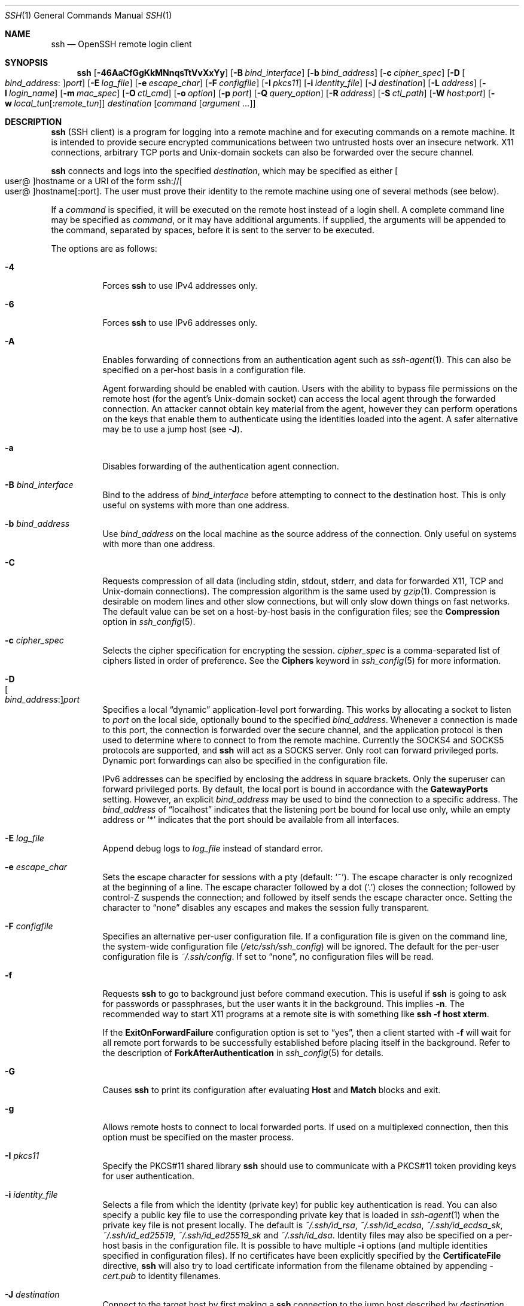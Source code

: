 .\"
.\" Author: Tatu Ylonen <ylo@cs.hut.fi>
.\" Copyright (c) 1995 Tatu Ylonen <ylo@cs.hut.fi>, Espoo, Finland
.\"                    All rights reserved
.\"
.\" As far as I am concerned, the code I have written for this software
.\" can be used freely for any purpose.  Any derived versions of this
.\" software must be clearly marked as such, and if the derived work is
.\" incompatible with the protocol description in the RFC file, it must be
.\" called by a name other than "ssh" or "Secure Shell".
.\"
.\" Copyright (c) 1999,2000 Markus Friedl.  All rights reserved.
.\" Copyright (c) 1999 Aaron Campbell.  All rights reserved.
.\" Copyright (c) 1999 Theo de Raadt.  All rights reserved.
.\"
.\" Redistribution and use in source and binary forms, with or without
.\" modification, are permitted provided that the following conditions
.\" are met:
.\" 1. Redistributions of source code must retain the above copyright
.\"    notice, this list of conditions and the following disclaimer.
.\" 2. Redistributions in binary form must reproduce the above copyright
.\"    notice, this list of conditions and the following disclaimer in the
.\"    documentation and/or other materials provided with the distribution.
.\"
.\" THIS SOFTWARE IS PROVIDED BY THE AUTHOR ``AS IS'' AND ANY EXPRESS OR
.\" IMPLIED WARRANTIES, INCLUDING, BUT NOT LIMITED TO, THE IMPLIED WARRANTIES
.\" OF MERCHANTABILITY AND FITNESS FOR A PARTICULAR PURPOSE ARE DISCLAIMED.
.\" IN NO EVENT SHALL THE AUTHOR BE LIABLE FOR ANY DIRECT, INDIRECT,
.\" INCIDENTAL, SPECIAL, EXEMPLARY, OR CONSEQUENTIAL DAMAGES (INCLUDING, BUT
.\" NOT LIMITED TO, PROCUREMENT OF SUBSTITUTE GOODS OR SERVICES; LOSS OF USE,
.\" DATA, OR PROFITS; OR BUSINESS INTERRUPTION) HOWEVER CAUSED AND ON ANY
.\" THEORY OF LIABILITY, WHETHER IN CONTRACT, STRICT LIABILITY, OR TORT
.\" (INCLUDING NEGLIGENCE OR OTHERWISE) ARISING IN ANY WAY OUT OF THE USE OF
.\" THIS SOFTWARE, EVEN IF ADVISED OF THE POSSIBILITY OF SUCH DAMAGE.
.\"
.\" $OpenBSD: ssh.1,v 1.433 2022/11/28 01:37:36 djm Exp $
.Dd $Mdocdate: November 28 2022 $
.Dt SSH 1
.Os
.Sh NAME
.Nm ssh
.Nd OpenSSH remote login client
.Sh SYNOPSIS
.Nm ssh
.Op Fl 46AaCfGgKkMNnqsTtVvXxYy
.Op Fl B Ar bind_interface
.Op Fl b Ar bind_address
.Op Fl c Ar cipher_spec
.Op Fl D Oo Ar bind_address : Oc Ns Ar port
.Op Fl E Ar log_file
.Op Fl e Ar escape_char
.Op Fl F Ar configfile
.Op Fl I Ar pkcs11
.Op Fl i Ar identity_file
.Op Fl J Ar destination
.Op Fl L Ar address
.Op Fl l Ar login_name
.Op Fl m Ar mac_spec
.Op Fl O Ar ctl_cmd
.Op Fl o Ar option
.Op Fl p Ar port
.Op Fl Q Ar query_option
.Op Fl R Ar address
.Op Fl S Ar ctl_path
.Op Fl W Ar host : Ns Ar port
.Op Fl w Ar local_tun Ns Op : Ns Ar remote_tun
.Ar destination
.Op Ar command Op Ar argument ...
.Sh DESCRIPTION
.Nm
(SSH client) is a program for logging into a remote machine and for
executing commands on a remote machine.
It is intended to provide secure encrypted communications between
two untrusted hosts over an insecure network.
X11 connections, arbitrary TCP ports and
.Ux Ns -domain
sockets can also be forwarded over the secure channel.
.Pp
.Nm
connects and logs into the specified
.Ar destination ,
which may be specified as either
.Sm off
.Oo user @ Oc hostname
.Sm on
or a URI of the form
.Sm off
.No ssh:// Oo user @ Oc hostname Op : port .
.Sm on
The user must prove
their identity to the remote machine using one of several methods
(see below).
.Pp
If a
.Ar command
is specified,
it will be executed on the remote host instead of a login shell.
A complete command line may be specified as
.Ar command ,
or it may have additional arguments.
If supplied, the arguments will be appended to the command, separated by
spaces, before it is sent to the server to be executed.
.Pp
The options are as follows:
.Pp
.Bl -tag -width Ds -compact
.It Fl 4
Forces
.Nm
to use IPv4 addresses only.
.Pp
.It Fl 6
Forces
.Nm
to use IPv6 addresses only.
.Pp
.It Fl A
Enables forwarding of connections from an authentication agent such as
.Xr ssh-agent 1 .
This can also be specified on a per-host basis in a configuration file.
.Pp
Agent forwarding should be enabled with caution.
Users with the ability to bypass file permissions on the remote host
(for the agent's
.Ux Ns -domain
socket) can access the local agent through the forwarded connection.
An attacker cannot obtain key material from the agent,
however they can perform operations on the keys that enable them to
authenticate using the identities loaded into the agent.
A safer alternative may be to use a jump host
(see
.Fl J ) .
.Pp
.It Fl a
Disables forwarding of the authentication agent connection.
.Pp
.It Fl B Ar bind_interface
Bind to the address of
.Ar bind_interface
before attempting to connect to the destination host.
This is only useful on systems with more than one address.
.Pp
.It Fl b Ar bind_address
Use
.Ar bind_address
on the local machine as the source address
of the connection.
Only useful on systems with more than one address.
.Pp
.It Fl C
Requests compression of all data (including stdin, stdout, stderr, and
data for forwarded X11, TCP and
.Ux Ns -domain
connections).
The compression algorithm is the same used by
.Xr gzip 1 .
Compression is desirable on modem lines and other
slow connections, but will only slow down things on fast networks.
The default value can be set on a host-by-host basis in the
configuration files; see the
.Cm Compression
option in
.Xr ssh_config 5 .
.Pp
.It Fl c Ar cipher_spec
Selects the cipher specification for encrypting the session.
.Ar cipher_spec
is a comma-separated list of ciphers
listed in order of preference.
See the
.Cm Ciphers
keyword in
.Xr ssh_config 5
for more information.
.Pp
.It Fl D Xo
.Sm off
.Oo Ar bind_address : Oc
.Ar port
.Sm on
.Xc
Specifies a local
.Dq dynamic
application-level port forwarding.
This works by allocating a socket to listen to
.Ar port
on the local side, optionally bound to the specified
.Ar bind_address .
Whenever a connection is made to this port, the
connection is forwarded over the secure channel, and the application
protocol is then used to determine where to connect to from the
remote machine.
Currently the SOCKS4 and SOCKS5 protocols are supported, and
.Nm
will act as a SOCKS server.
Only root can forward privileged ports.
Dynamic port forwardings can also be specified in the configuration file.
.Pp
IPv6 addresses can be specified by enclosing the address in square brackets.
Only the superuser can forward privileged ports.
By default, the local port is bound in accordance with the
.Cm GatewayPorts
setting.
However, an explicit
.Ar bind_address
may be used to bind the connection to a specific address.
The
.Ar bind_address
of
.Dq localhost
indicates that the listening port be bound for local use only, while an
empty address or
.Sq *
indicates that the port should be available from all interfaces.
.Pp
.It Fl E Ar log_file
Append debug logs to
.Ar log_file
instead of standard error.
.Pp
.It Fl e Ar escape_char
Sets the escape character for sessions with a pty (default:
.Ql ~ ) .
The escape character is only recognized at the beginning of a line.
The escape character followed by a dot
.Pq Ql \&.
closes the connection;
followed by control-Z suspends the connection;
and followed by itself sends the escape character once.
Setting the character to
.Dq none
disables any escapes and makes the session fully transparent.
.Pp
.It Fl F Ar configfile
Specifies an alternative per-user configuration file.
If a configuration file is given on the command line,
the system-wide configuration file
.Pq Pa /etc/ssh/ssh_config
will be ignored.
The default for the per-user configuration file is
.Pa ~/.ssh/config .
If set to
.Dq none ,
no configuration files will be read.
.Pp
.It Fl f
Requests
.Nm
to go to background just before command execution.
This is useful if
.Nm
is going to ask for passwords or passphrases, but the user
wants it in the background.
This implies
.Fl n .
The recommended way to start X11 programs at a remote site is with
something like
.Ic ssh -f host xterm .
.Pp
If the
.Cm ExitOnForwardFailure
configuration option is set to
.Dq yes ,
then a client started with
.Fl f
will wait for all remote port forwards to be successfully established
before placing itself in the background.
Refer to the description of
.Cm ForkAfterAuthentication
in
.Xr ssh_config 5
for details.
.Pp
.It Fl G
Causes
.Nm
to print its configuration after evaluating
.Cm Host
and
.Cm Match
blocks and exit.
.Pp
.It Fl g
Allows remote hosts to connect to local forwarded ports.
If used on a multiplexed connection, then this option must be specified
on the master process.
.Pp
.It Fl I Ar pkcs11
Specify the PKCS#11 shared library
.Nm
should use to communicate with a PKCS#11 token providing keys for user
authentication.
.Pp
.It Fl i Ar identity_file
Selects a file from which the identity (private key) for
public key authentication is read.
You can also specify a public key file to use the corresponding
private key that is loaded in
.Xr ssh-agent 1
when the private key file is not present locally.
The default is
.Pa ~/.ssh/id_rsa ,
.Pa ~/.ssh/id_ecdsa ,
.Pa ~/.ssh/id_ecdsa_sk ,
.Pa ~/.ssh/id_ed25519 ,
.Pa ~/.ssh/id_ed25519_sk
and
.Pa ~/.ssh/id_dsa .
Identity files may also be specified on
a per-host basis in the configuration file.
It is possible to have multiple
.Fl i
options (and multiple identities specified in
configuration files).
If no certificates have been explicitly specified by the
.Cm CertificateFile
directive,
.Nm
will also try to load certificate information from the filename obtained
by appending
.Pa -cert.pub
to identity filenames.
.Pp
.It Fl J Ar destination
Connect to the target host by first making a
.Nm
connection to the jump host described by
.Ar destination
and then establishing a TCP forwarding to the ultimate destination from
there.
Multiple jump hops may be specified separated by comma characters.
This is a shortcut to specify a
.Cm ProxyJump
configuration directive.
Note that configuration directives supplied on the command-line generally
apply to the destination host and not any specified jump hosts.
Use
.Pa ~/.ssh/config
to specify configuration for jump hosts.
.Pp
.It Fl K
Enables GSSAPI-based authentication and forwarding (delegation) of GSSAPI
credentials to the server.
.Pp
.It Fl k
Disables forwarding (delegation) of GSSAPI credentials to the server.
.Pp
.It Fl L Xo
.Sm off
.Oo Ar bind_address : Oc
.Ar port : host : hostport
.Sm on
.Xc
.It Fl L Xo
.Sm off
.Oo Ar bind_address : Oc
.Ar port : remote_socket
.Sm on
.Xc
.It Fl L Xo
.Sm off
.Ar local_socket : host : hostport
.Sm on
.Xc
.It Fl L Xo
.Sm off
.Ar local_socket : remote_socket
.Sm on
.Xc
Specifies that connections to the given TCP port or Unix socket on the local
(client) host are to be forwarded to the given host and port, or Unix socket,
on the remote side.
This works by allocating a socket to listen to either a TCP
.Ar port
on the local side, optionally bound to the specified
.Ar bind_address ,
or to a Unix socket.
Whenever a connection is made to the local port or socket, the
connection is forwarded over the secure channel, and a connection is
made to either
.Ar host
port
.Ar hostport ,
or the Unix socket
.Ar remote_socket ,
from the remote machine.
.Pp
Port forwardings can also be specified in the configuration file.
Only the superuser can forward privileged ports.
IPv6 addresses can be specified by enclosing the address in square brackets.
.Pp
By default, the local port is bound in accordance with the
.Cm GatewayPorts
setting.
However, an explicit
.Ar bind_address
may be used to bind the connection to a specific address.
The
.Ar bind_address
of
.Dq localhost
indicates that the listening port be bound for local use only, while an
empty address or
.Sq *
indicates that the port should be available from all interfaces.
.Pp
.It Fl l Ar login_name
Specifies the user to log in as on the remote machine.
This also may be specified on a per-host basis in the configuration file.
.Pp
.It Fl M
Places the
.Nm
client into
.Dq master
mode for connection sharing.
Multiple
.Fl M
options places
.Nm
into
.Dq master
mode but with confirmation required using
.Xr ssh-askpass 1
before each operation that changes the multiplexing state
(e.g. opening a new session).
Refer to the description of
.Cm ControlMaster
in
.Xr ssh_config 5
for details.
.Pp
.It Fl m Ar mac_spec
A comma-separated list of MAC (message authentication code) algorithms,
specified in order of preference.
See the
.Cm MACs
keyword in
.Xr ssh_config 5
for more information.
.Pp
.It Fl N
Do not execute a remote command.
This is useful for just forwarding ports.
Refer to the description of
.Cm SessionType
in
.Xr ssh_config 5
for details.
.Pp
.It Fl n
Redirects stdin from
.Pa /dev/null
(actually, prevents reading from stdin).
This must be used when
.Nm
is run in the background.
A common trick is to use this to run X11 programs on a remote machine.
For example,
.Ic ssh -n shadows.cs.hut.fi emacs &
will start an emacs on shadows.cs.hut.fi, and the X11
connection will be automatically forwarded over an encrypted channel.
The
.Nm
program will be put in the background.
(This does not work if
.Nm
needs to ask for a password or passphrase; see also the
.Fl f
option.)
Refer to the description of
.Cm StdinNull
in
.Xr ssh_config 5
for details.
.Pp
.It Fl O Ar ctl_cmd
Control an active connection multiplexing master process.
When the
.Fl O
option is specified, the
.Ar ctl_cmd
argument is interpreted and passed to the master process.
Valid commands are:
.Dq check
(check that the master process is running),
.Dq forward
(request forwardings without command execution),
.Dq cancel
(cancel forwardings),
.Dq exit
(request the master to exit), and
.Dq stop
(request the master to stop accepting further multiplexing requests).
.Pp
.It Fl o Ar option
Can be used to give options in the format used in the configuration file.
This is useful for specifying options for which there is no separate
command-line flag.
For full details of the options listed below, and their possible values, see
.Xr ssh_config 5 .
.Pp
.Bl -tag -width Ds -offset indent -compact
.It AddKeysToAgent
.It AddressFamily
.It BatchMode
.It BindAddress
.It CanonicalDomains
.It CanonicalizeFallbackLocal
.It CanonicalizeHostname
.It CanonicalizeMaxDots
.It CanonicalizePermittedCNAMEs
.It CASignatureAlgorithms
.It CertificateFile
.It CheckHostIP
.It Ciphers
.It ClearAllForwardings
.It Compression
.It ConnectionAttempts
.It ConnectTimeout
.It ControlMaster
.It ControlPath
.It ControlPersist
.It DynamicForward
.It EnableEscapeCommandline
.It EscapeChar
.It ExitOnForwardFailure
.It FingerprintHash
.It ForkAfterAuthentication
.It ForwardAgent
.It ForwardX11
.It ForwardX11Timeout
.It ForwardX11Trusted
.It GatewayPorts
.It GlobalKnownHostsFile
.It GSSAPIAuthentication
.It GSSAPIDelegateCredentials
.It HashKnownHosts
.It Host
.It HostbasedAcceptedAlgorithms
.It HostbasedAuthentication
.It HostKeyAlgorithms
.It HostKeyAlias
.It Hostname
.It IdentitiesOnly
.It IdentityAgent
.It IdentityFile
.It IPQoS
.It KbdInteractiveAuthentication
.It KbdInteractiveDevices
.It KexAlgorithms
.It KnownHostsCommand
.It LocalCommand
.It LocalForward
.It LogLevel
.It MACs
.It Match
.It NoHostAuthenticationForLocalhost
.It NumberOfPasswordPrompts
.It PasswordAuthentication
.It PermitLocalCommand
.It PermitRemoteOpen
.It PKCS11Provider
.It Port
.It PreferredAuthentications
.It ProxyCommand
.It ProxyJump
.It ProxyUseFdpass
.It PubkeyAcceptedAlgorithms
.It PubkeyAuthentication
.It RekeyLimit
.It RemoteCommand
.It RemoteForward
.It RequestTTY
.It RequiredRSASize
.It SendEnv
.It ServerAliveInterval
.It ServerAliveCountMax
.It SessionType
.It SetEnv
.It StdinNull
.It StreamLocalBindMask
.It StreamLocalBindUnlink
.It StrictHostKeyChecking
.It TCPKeepAlive
.It Tunnel
.It TunnelDevice
.It UpdateHostKeys
.It User
.It UserKnownHostsFile
.It VerifyHostKeyDNS
.It VisualHostKey
.It XAuthLocation
.El
.Pp
.It Fl p Ar port
Port to connect to on the remote host.
This can be specified on a
per-host basis in the configuration file.
.Pp
.It Fl Q Ar query_option
Queries for the algorithms supported by one of the following features:
.Ar cipher
(supported symmetric ciphers),
.Ar cipher-auth
(supported symmetric ciphers that support authenticated encryption),
.Ar help
(supported query terms for use with the
.Fl Q
flag),
.Ar mac
(supported message integrity codes),
.Ar kex
(key exchange algorithms),
.Ar key
(key types),
.Ar key-ca-sign
(valid CA signature algorithms for certificates),
.Ar key-cert
(certificate key types),
.Ar key-plain
(non-certificate key types),
.Ar key-sig
(all key types and signature algorithms),
.Ar protocol-version
(supported SSH protocol versions), and
.Ar sig
(supported signature algorithms).
Alternatively, any keyword from
.Xr ssh_config 5
or
.Xr sshd_config 5
that takes an algorithm list may be used as an alias for the corresponding
query_option.
.Pp
.It Fl q
Quiet mode.
Causes most warning and diagnostic messages to be suppressed.
.Pp
.It Fl R Xo
.Sm off
.Oo Ar bind_address : Oc
.Ar port : host : hostport
.Sm on
.Xc
.It Fl R Xo
.Sm off
.Oo Ar bind_address : Oc
.Ar port : local_socket
.Sm on
.Xc
.It Fl R Xo
.Sm off
.Ar remote_socket : host : hostport
.Sm on
.Xc
.It Fl R Xo
.Sm off
.Ar remote_socket : local_socket
.Sm on
.Xc
.It Fl R Xo
.Sm off
.Oo Ar bind_address : Oc
.Ar port
.Sm on
.Xc
Specifies that connections to the given TCP port or Unix socket on the remote
(server) host are to be forwarded to the local side.
.Pp
This works by allocating a socket to listen to either a TCP
.Ar port
or to a Unix socket on the remote side.
Whenever a connection is made to this port or Unix socket, the
connection is forwarded over the secure channel, and a connection
is made from the local machine to either an explicit destination specified by
.Ar host
port
.Ar hostport ,
or
.Ar local_socket ,
or, if no explicit destination was specified,
.Nm
will act as a SOCKS 4/5 proxy and forward connections to the destinations
requested by the remote SOCKS client.
.Pp
Port forwardings can also be specified in the configuration file.
Privileged ports can be forwarded only when
logging in as root on the remote machine.
IPv6 addresses can be specified by enclosing the address in square brackets.
.Pp
By default, TCP listening sockets on the server will be bound to the loopback
interface only.
This may be overridden by specifying a
.Ar bind_address .
An empty
.Ar bind_address ,
or the address
.Ql * ,
indicates that the remote socket should listen on all interfaces.
Specifying a remote
.Ar bind_address
will only succeed if the server's
.Cm GatewayPorts
option is enabled (see
.Xr sshd_config 5 ) .
.Pp
If the
.Ar port
argument is
.Ql 0 ,
the listen port will be dynamically allocated on the server and reported
to the client at run time.
When used together with
.Ic -O forward ,
the allocated port will be printed to the standard output.
.Pp
.It Fl S Ar ctl_path
Specifies the location of a control socket for connection sharing,
or the string
.Dq none
to disable connection sharing.
Refer to the description of
.Cm ControlPath
and
.Cm ControlMaster
in
.Xr ssh_config 5
for details.
.Pp
.It Fl s
May be used to request invocation of a subsystem on the remote system.
Subsystems facilitate the use of SSH
as a secure transport for other applications (e.g.\&
.Xr sftp 1 ) .
The subsystem is specified as the remote command.
Refer to the description of
.Cm SessionType
in
.Xr ssh_config 5
for details.
.Pp
.It Fl T
Disable pseudo-terminal allocation.
.Pp
.It Fl t
Force pseudo-terminal allocation.
This can be used to execute arbitrary
screen-based programs on a remote machine, which can be very useful,
e.g. when implementing menu services.
Multiple
.Fl t
options force tty allocation, even if
.Nm
has no local tty.
.Pp
.It Fl V
Display the version number and exit.
.Pp
.It Fl v
Verbose mode.
Causes
.Nm
to print debugging messages about its progress.
This is helpful in
debugging connection, authentication, and configuration problems.
Multiple
.Fl v
options increase the verbosity.
The maximum is 3.
.Pp
.It Fl W Ar host : Ns Ar port
Requests that standard input and output on the client be forwarded to
.Ar host
on
.Ar port
over the secure channel.
Implies
.Fl N ,
.Fl T ,
.Cm ExitOnForwardFailure
and
.Cm ClearAllForwardings ,
though these can be overridden in the configuration file or using
.Fl o
command line options.
.Pp
.It Fl w Xo
.Ar local_tun Ns Op : Ns Ar remote_tun
.Xc
Requests
tunnel
device forwarding with the specified
.Xr tun 4
devices between the client
.Pq Ar local_tun
and the server
.Pq Ar remote_tun .
.Pp
The devices may be specified by numerical ID or the keyword
.Dq any ,
which uses the next available tunnel device.
If
.Ar remote_tun
is not specified, it defaults to
.Dq any .
See also the
.Cm Tunnel
and
.Cm TunnelDevice
directives in
.Xr ssh_config 5 .
.Pp
If the
.Cm Tunnel
directive is unset, it will be set to the default tunnel mode, which is
.Dq point-to-point .
If a different
.Cm Tunnel
forwarding mode it desired, then it should be specified before
.Fl w .
.Pp
.It Fl X
Enables X11 forwarding.
This can also be specified on a per-host basis in a configuration file.
.Pp
X11 forwarding should be enabled with caution.
Users with the ability to bypass file permissions on the remote host
(for the user's X authorization database)
can access the local X11 display through the forwarded connection.
An attacker may then be able to perform activities such as keystroke monitoring.
.Pp
For this reason, X11 forwarding is subjected to X11 SECURITY extension
restrictions by default.
Refer to the
.Nm
.Fl Y
option and the
.Cm ForwardX11Trusted
directive in
.Xr ssh_config 5
for more information.
.Pp
.It Fl x
Disables X11 forwarding.
.Pp
.It Fl Y
Enables trusted X11 forwarding.
Trusted X11 forwardings are not subjected to the X11 SECURITY extension
controls.
.Pp
.It Fl y
Send log information using the
.Xr syslog 3
system module.
By default this information is sent to stderr.
.El
.Pp
.Nm
may additionally obtain configuration data from
a per-user configuration file and a system-wide configuration file.
The file format and configuration options are described in
.Xr ssh_config 5 .
.Sh AUTHENTICATION
The OpenSSH SSH client supports SSH protocol 2.
.Pp
The methods available for authentication are:
GSSAPI-based authentication,
host-based authentication,
public key authentication,
keyboard-interactive authentication,
and password authentication.
Authentication methods are tried in the order specified above,
though
.Cm PreferredAuthentications
can be used to change the default order.
.Pp
Host-based authentication works as follows:
If the machine the user logs in from is listed in
.Pa /etc/hosts.equiv
or
.Pa /etc/shosts.equiv
on the remote machine, the user is non-root and the user names are
the same on both sides, or if the files
.Pa ~/.rhosts
or
.Pa ~/.shosts
exist in the user's home directory on the
remote machine and contain a line containing the name of the client
machine and the name of the user on that machine, the user is
considered for login.
Additionally, the server
.Em must
be able to verify the client's
host key (see the description of
.Pa /etc/ssh/ssh_known_hosts
and
.Pa ~/.ssh/known_hosts ,
below)
for login to be permitted.
This authentication method closes security holes due to IP
spoofing, DNS spoofing, and routing spoofing.
[Note to the administrator:
.Pa /etc/hosts.equiv ,
.Pa ~/.rhosts ,
and the rlogin/rsh protocol in general, are inherently insecure and should be
disabled if security is desired.]
.Pp
Public key authentication works as follows:
The scheme is based on public-key cryptography,
using cryptosystems
where encryption and decryption are done using separate keys,
and it is unfeasible to derive the decryption key from the encryption key.
The idea is that each user creates a public/private
key pair for authentication purposes.
The server knows the public key, and only the user knows the private key.
.Nm
implements public key authentication protocol automatically,
using one of the DSA, ECDSA, Ed25519 or RSA algorithms.
The HISTORY section of
.Xr ssl 8
contains a brief discussion of the DSA and RSA algorithms.
.Pp
The file
.Pa ~/.ssh/authorized_keys
lists the public keys that are permitted for logging in.
When the user logs in, the
.Nm
program tells the server which key pair it would like to use for
authentication.
The client proves that it has access to the private key
and the server checks that the corresponding public key
is authorized to accept the account.
.Pp
The server may inform the client of errors that prevented public key
authentication from succeeding after authentication completes using a
different method.
These may be viewed by increasing the
.Cm LogLevel
to
.Cm DEBUG
or higher (e.g. by using the
.Fl v
flag).
.Pp
The user creates their key pair by running
.Xr ssh-keygen 1 .
This stores the private key in
.Pa ~/.ssh/id_dsa
(DSA),
.Pa ~/.ssh/id_ecdsa
(ECDSA),
.Pa ~/.ssh/id_ecdsa_sk
(authenticator-hosted ECDSA),
.Pa ~/.ssh/id_ed25519
(Ed25519),
.Pa ~/.ssh/id_ed25519_sk
(authenticator-hosted Ed25519),
or
.Pa ~/.ssh/id_rsa
(RSA)
and stores the public key in
.Pa ~/.ssh/id_dsa.pub
(DSA),
.Pa ~/.ssh/id_ecdsa.pub
(ECDSA),
.Pa ~/.ssh/id_ecdsa_sk.pub
(authenticator-hosted ECDSA),
.Pa ~/.ssh/id_ed25519.pub
(Ed25519),
.Pa ~/.ssh/id_ed25519_sk.pub
(authenticator-hosted Ed25519),
or
.Pa ~/.ssh/id_rsa.pub
(RSA)
in the user's home directory.
The user should then copy the public key
to
.Pa ~/.ssh/authorized_keys
in their home directory on the remote machine.
The
.Pa authorized_keys
file corresponds to the conventional
.Pa ~/.rhosts
file, and has one key
per line, though the lines can be very long.
After this, the user can log in without giving the password.
.Pp
A variation on public key authentication
is available in the form of certificate authentication:
instead of a set of public/private keys,
signed certificates are used.
This has the advantage that a single trusted certification authority
can be used in place of many public/private keys.
See the CERTIFICATES section of
.Xr ssh-keygen 1
for more information.
.Pp
The most convenient way to use public key or certificate authentication
may be with an authentication agent.
See
.Xr ssh-agent 1
and (optionally) the
.Cm AddKeysToAgent
directive in
.Xr ssh_config 5
for more information.
.Pp
Keyboard-interactive authentication works as follows:
The server sends an arbitrary
.Qq challenge
text and prompts for a response, possibly multiple times.
Examples of keyboard-interactive authentication include
.Bx
Authentication (see
.Xr login.conf 5 )
and PAM (some
.Pf non- Ox
systems).
.Pp
Finally, if other authentication methods fail,
.Nm
prompts the user for a password.
The password is sent to the remote
host for checking; however, since all communications are encrypted,
the password cannot be seen by someone listening on the network.
.Pp
.Nm
automatically maintains and checks a database containing
identification for all hosts it has ever been used with.
Host keys are stored in
.Pa ~/.ssh/known_hosts
in the user's home directory.
Additionally, the file
.Pa /etc/ssh/ssh_known_hosts
is automatically checked for known hosts.
Any new hosts are automatically added to the user's file.
If a host's identification ever changes,
.Nm
warns about this and disables password authentication to prevent
server spoofing or man-in-the-middle attacks,
which could otherwise be used to circumvent the encryption.
The
.Cm StrictHostKeyChecking
option can be used to control logins to machines whose
host key is not known or has changed.
.Pp
When the user's identity has been accepted by the server, the server
either executes the given command in a non-interactive session or,
if no command has been specified, logs into the machine and gives
the user a normal shell as an interactive session.
All communication with
the remote command or shell will be automatically encrypted.
.Pp
If an interactive session is requested,
.Nm
by default will only request a pseudo-terminal (pty) for interactive
sessions when the client has one.
The flags
.Fl T
and
.Fl t
can be used to override this behaviour.
.Pp
If a pseudo-terminal has been allocated, the
user may use the escape characters noted below.
.Pp
If no pseudo-terminal has been allocated,
the session is transparent and can be used to reliably transfer binary data.
On most systems, setting the escape character to
.Dq none
will also make the session transparent even if a tty is used.
.Pp
The session terminates when the command or shell on the remote
machine exits and all X11 and TCP connections have been closed.
.Sh ESCAPE CHARACTERS
When a pseudo-terminal has been requested,
.Nm
supports a number of functions through the use of an escape character.
.Pp
A single tilde character can be sent as
.Ic ~~
or by following the tilde by a character other than those described below.
The escape character must always follow a newline to be interpreted as
special.
The escape character can be changed in configuration files using the
.Cm EscapeChar
configuration directive or on the command line by the
.Fl e
option.
.Pp
The supported escapes (assuming the default
.Ql ~ )
are:
.Bl -tag -width Ds
.It Cm ~.
Disconnect.
.It Cm ~^Z
Background
.Nm .
.It Cm ~#
List forwarded connections.
.It Cm ~&
Background
.Nm
at logout when waiting for forwarded connection / X11 sessions to terminate.
.It Cm ~?
Display a list of escape characters.
.It Cm ~B
Send a BREAK to the remote system
(only useful if the peer supports it).
.It Cm ~C
Open command line.
Currently this allows the addition of port forwardings using the
.Fl L ,
.Fl R
and
.Fl D
options (see above).
It also allows the cancellation of existing port-forwardings
with
.Sm off
.Fl KL Oo Ar bind_address : Oc Ar port
.Sm on
for local,
.Sm off
.Fl KR Oo Ar bind_address : Oc Ar port
.Sm on
for remote and
.Sm off
.Fl KD Oo Ar bind_address : Oc Ar port
.Sm on
for dynamic port-forwardings.
.Ic !\& Ns Ar command
allows the user to execute a local command if the
.Ic PermitLocalCommand
option is enabled in
.Xr ssh_config 5 .
Basic help is available, using the
.Fl h
option.
.It Cm ~R
Request rekeying of the connection
(only useful if the peer supports it).
.It Cm ~V
Decrease the verbosity
.Pq Ic LogLevel
when errors are being written to stderr.
.It Cm ~v
Increase the verbosity
.Pq Ic LogLevel
when errors are being written to stderr.
.El
.Sh TCP FORWARDING
Forwarding of arbitrary TCP connections over a secure channel
can be specified either on the command line or in a configuration file.
One possible application of TCP forwarding is a secure connection to a
mail server; another is going through firewalls.
.Pp
In the example below, we look at encrypting communication for an IRC client,
even though the IRC server it connects to does not directly
support encrypted communication.
This works as follows:
the user connects to the remote host using
.Nm ,
specifying the ports to be used to forward the connection.
After that it is possible to start the program locally,
and
.Nm
will encrypt and forward the connection to the remote server.
.Pp
The following example tunnels an IRC session from the client
to an IRC server at
.Dq server.example.com ,
joining channel
.Dq #users ,
nickname
.Dq pinky ,
using the standard IRC port, 6667:
.Bd -literal -offset 4n
$ ssh -f -L 6667:localhost:6667 server.example.com sleep 10
$ irc -c '#users' pinky IRC/127.0.0.1
.Ed
.Pp
The
.Fl f
option backgrounds
.Nm
and the remote command
.Dq sleep 10
is specified to allow an amount of time
(10 seconds, in the example)
to start the program which is going to use the tunnel.
If no connections are made within the time specified,
.Nm
will exit.
.Sh X11 FORWARDING
If the
.Cm ForwardX11
variable is set to
.Dq yes
(or see the description of the
.Fl X ,
.Fl x ,
and
.Fl Y
options above)
and the user is using X11 (the
.Ev DISPLAY
environment variable is set), the connection to the X11 display is
automatically forwarded to the remote side in such a way that any X11
programs started from the shell (or command) will go through the
encrypted channel, and the connection to the real X server will be made
from the local machine.
The user should not manually set
.Ev DISPLAY .
Forwarding of X11 connections can be
configured on the command line or in configuration files.
.Pp
The
.Ev DISPLAY
value set by
.Nm
will point to the server machine, but with a display number greater than zero.
This is normal, and happens because
.Nm
creates a
.Dq proxy
X server on the server machine for forwarding the
connections over the encrypted channel.
.Pp
.Nm
will also automatically set up Xauthority data on the server machine.
For this purpose, it will generate a random authorization cookie,
store it in Xauthority on the server, and verify that any forwarded
connections carry this cookie and replace it by the real cookie when
the connection is opened.
The real authentication cookie is never
sent to the server machine (and no cookies are sent in the plain).
.Pp
If the
.Cm ForwardAgent
variable is set to
.Dq yes
(or see the description of the
.Fl A
and
.Fl a
options above) and
the user is using an authentication agent, the connection to the agent
is automatically forwarded to the remote side.
.Sh VERIFYING HOST KEYS
When connecting to a server for the first time,
a fingerprint of the server's public key is presented to the user
(unless the option
.Cm StrictHostKeyChecking
has been disabled).
Fingerprints can be determined using
.Xr ssh-keygen 1 :
.Pp
.Dl $ ssh-keygen -l -f /etc/ssh/ssh_host_rsa_key
.Pp
If the fingerprint is already known, it can be matched
and the key can be accepted or rejected.
If only legacy (MD5) fingerprints for the server are available, the
.Xr ssh-keygen 1
.Fl E
option may be used to downgrade the fingerprint algorithm to match.
.Pp
Because of the difficulty of comparing host keys
just by looking at fingerprint strings,
there is also support to compare host keys visually,
using
.Em random art .
By setting the
.Cm VisualHostKey
option to
.Dq yes ,
a small ASCII graphic gets displayed on every login to a server, no matter
if the session itself is interactive or not.
By learning the pattern a known server produces, a user can easily
find out that the host key has changed when a completely different pattern
is displayed.
Because these patterns are not unambiguous however, a pattern that looks
similar to the pattern remembered only gives a good probability that the
host key is the same, not guaranteed proof.
.Pp
To get a listing of the fingerprints along with their random art for
all known hosts, the following command line can be used:
.Pp
.Dl $ ssh-keygen -lv -f ~/.ssh/known_hosts
.Pp
If the fingerprint is unknown,
an alternative method of verification is available:
SSH fingerprints verified by DNS.
An additional resource record (RR),
SSHFP,
is added to a zonefile
and the connecting client is able to match the fingerprint
with that of the key presented.
.Pp
In this example, we are connecting a client to a server,
.Dq host.example.com .
The SSHFP resource records should first be added to the zonefile for
host.example.com:
.Bd -literal -offset indent
$ ssh-keygen -r host.example.com.
.Ed
.Pp
The output lines will have to be added to the zonefile.
To check that the zone is answering fingerprint queries:
.Pp
.Dl $ dig -t SSHFP host.example.com
.Pp
Finally the client connects:
.Bd -literal -offset indent
$ ssh -o "VerifyHostKeyDNS ask" host.example.com
[...]
Matching host key fingerprint found in DNS.
Are you sure you want to continue connecting (yes/no)?
.Ed
.Pp
See the
.Cm VerifyHostKeyDNS
option in
.Xr ssh_config 5
for more information.
.Sh SSH-BASED VIRTUAL PRIVATE NETWORKS
.Nm
contains support for Virtual Private Network (VPN) tunnelling
using the
.Xr tun 4
network pseudo-device,
allowing two networks to be joined securely.
The
.Xr sshd_config 5
configuration option
.Cm PermitTunnel
controls whether the server supports this,
and at what level (layer 2 or 3 traffic).
.Pp
The following example would connect client network 10.0.50.0/24
with remote network 10.0.99.0/24 using a point-to-point connection
from 10.1.1.1 to 10.1.1.2,
provided that the SSH server running on the gateway to the remote network,
at 192.168.1.15, allows it.
.Pp
On the client:
.Bd -literal -offset indent
# ssh -f -w 0:1 192.168.1.15 true
# ifconfig tun0 10.1.1.1 10.1.1.2 netmask 255.255.255.252
# route add 10.0.99.0/24 10.1.1.2
.Ed
.Pp
On the server:
.Bd -literal -offset indent
# ifconfig tun1 10.1.1.2 10.1.1.1 netmask 255.255.255.252
# route add 10.0.50.0/24 10.1.1.1
.Ed
.Pp
Client access may be more finely tuned via the
.Pa /root/.ssh/authorized_keys
file (see below) and the
.Cm PermitRootLogin
server option.
The following entry would permit connections on
.Xr tun 4
device 1 from user
.Dq jane
and on tun device 2 from user
.Dq john ,
if
.Cm PermitRootLogin
is set to
.Dq forced-commands-only :
.Bd -literal -offset 2n
tunnel="1",command="sh /etc/netstart tun1" ssh-rsa ... jane
tunnel="2",command="sh /etc/netstart tun2" ssh-rsa ... john
.Ed
.Pp
Since an SSH-based setup entails a fair amount of overhead,
it may be more suited to temporary setups,
such as for wireless VPNs.
More permanent VPNs are better provided by tools such as
.Xr ipsecctl 8
and
.Xr isakmpd 8 .
.Sh ENVIRONMENT
.Nm
will normally set the following environment variables:
.Bl -tag -width "SSH_ORIGINAL_COMMAND"
.It Ev DISPLAY
The
.Ev DISPLAY
variable indicates the location of the X11 server.
It is automatically set by
.Nm
to point to a value of the form
.Dq hostname:n ,
where
.Dq hostname
indicates the host where the shell runs, and
.Sq n
is an integer \*(Ge 1.
.Nm
uses this special value to forward X11 connections over the secure
channel.
The user should normally not set
.Ev DISPLAY
explicitly, as that
will render the X11 connection insecure (and will require the user to
manually copy any required authorization cookies).
.It Ev HOME
Set to the path of the user's home directory.
.It Ev LOGNAME
Synonym for
.Ev USER ;
set for compatibility with systems that use this variable.
.It Ev MAIL
Set to the path of the user's mailbox.
.It Ev PATH
Set to the default
.Ev PATH ,
as specified when compiling
.Nm .
.It Ev SSH_ASKPASS
If
.Nm
needs a passphrase, it will read the passphrase from the current
terminal if it was run from a terminal.
If
.Nm
does not have a terminal associated with it but
.Ev DISPLAY
and
.Ev SSH_ASKPASS
are set, it will execute the program specified by
.Ev SSH_ASKPASS
and open an X11 window to read the passphrase.
This is particularly useful when calling
.Nm
from a
.Pa .xsession
or related script.
(Note that on some machines it
may be necessary to redirect the input from
.Pa /dev/null
to make this work.)
.It Ev SSH_ASKPASS_REQUIRE
Allows further control over the use of an askpass program.
If this variable is set to
.Dq never
then
.Nm
will never attempt to use one.
If it is set to
.Dq prefer ,
then
.Nm
will prefer to use the askpass program instead of the TTY when requesting
passwords.
Finally, if the variable is set to
.Dq force ,
then the askpass program will be used for all passphrase input regardless
of whether
.Ev DISPLAY
is set.
.It Ev SSH_AUTH_SOCK
Identifies the path of a
.Ux Ns -domain
socket used to communicate with the agent.
.It Ev SSH_CONNECTION
Identifies the client and server ends of the connection.
The variable contains
four space-separated values: client IP address, client port number,
server IP address, and server port number.
.It Ev SSH_ORIGINAL_COMMAND
This variable contains the original command line if a forced command
is executed.
It can be used to extract the original arguments.
.It Ev SSH_TTY
This is set to the name of the tty (path to the device) associated
with the current shell or command.
If the current session has no tty,
this variable is not set.
.It Ev SSH_TUNNEL
Optionally set by
.Xr sshd 8
to contain the interface names assigned if tunnel forwarding was
requested by the client.
.It Ev SSH_USER_AUTH
Optionally set by
.Xr sshd 8 ,
this variable may contain a pathname to a file that lists the authentication
methods successfully used when the session was established, including any
public keys that were used.
.It Ev TZ
This variable is set to indicate the present time zone if it
was set when the daemon was started (i.e. the daemon passes the value
on to new connections).
.It Ev USER
Set to the name of the user logging in.
.El
.Pp
Additionally,
.Nm
reads
.Pa ~/.ssh/environment ,
and adds lines of the format
.Dq VARNAME=value
to the environment if the file exists and users are allowed to
change their environment.
For more information, see the
.Cm PermitUserEnvironment
option in
.Xr sshd_config 5 .
.Sh FILES
.Bl -tag -width Ds -compact
.It Pa ~/.rhosts
This file is used for host-based authentication (see above).
On some machines this file may need to be
world-readable if the user's home directory is on an NFS partition,
because
.Xr sshd 8
reads it as root.
Additionally, this file must be owned by the user,
and must not have write permissions for anyone else.
The recommended
permission for most machines is read/write for the user, and not
accessible by others.
.Pp
.It Pa ~/.shosts
This file is used in exactly the same way as
.Pa .rhosts ,
but allows host-based authentication without permitting login with
rlogin/rsh.
.Pp
.It Pa ~/.ssh/
This directory is the default location for all user-specific configuration
and authentication information.
There is no general requirement to keep the entire contents of this directory
secret, but the recommended permissions are read/write/execute for the user,
and not accessible by others.
.Pp
.It Pa ~/.ssh/authorized_keys
Lists the public keys (DSA, ECDSA, Ed25519, RSA)
that can be used for logging in as this user.
The format of this file is described in the
.Xr sshd 8
manual page.
This file is not highly sensitive, but the recommended
permissions are read/write for the user, and not accessible by others.
.Pp
.It Pa ~/.ssh/config
This is the per-user configuration file.
The file format and configuration options are described in
.Xr ssh_config 5 .
Because of the potential for abuse, this file must have strict permissions:
read/write for the user, and not writable by others.
.Pp
.It Pa ~/.ssh/environment
Contains additional definitions for environment variables; see
.Sx ENVIRONMENT ,
above.
.Pp
.It Pa ~/.ssh/id_dsa
.It Pa ~/.ssh/id_ecdsa
.It Pa ~/.ssh/id_ecdsa_sk
.It Pa ~/.ssh/id_ed25519
.It Pa ~/.ssh/id_ed25519_sk
.It Pa ~/.ssh/id_rsa
Contains the private key for authentication.
These files
contain sensitive data and should be readable by the user but not
accessible by others (read/write/execute).
.Nm
will simply ignore a private key file if it is accessible by others.
It is possible to specify a passphrase when
generating the key which will be used to encrypt the
sensitive part of this file using AES-128.
.Pp
.It Pa ~/.ssh/id_dsa.pub
.It Pa ~/.ssh/id_ecdsa.pub
.It Pa ~/.ssh/id_ecdsa_sk.pub
.It Pa ~/.ssh/id_ed25519.pub
.It Pa ~/.ssh/id_ed25519_sk.pub
.It Pa ~/.ssh/id_rsa.pub
Contains the public key for authentication.
These files are not
sensitive and can (but need not) be readable by anyone.
.Pp
.It Pa ~/.ssh/known_hosts
Contains a list of host keys for all hosts the user has logged into
that are not already in the systemwide list of known host keys.
See
.Xr sshd 8
for further details of the format of this file.
.Pp
.It Pa ~/.ssh/rc
Commands in this file are executed by
.Nm
when the user logs in, just before the user's shell (or command) is
started.
See the
.Xr sshd 8
manual page for more information.
.Pp
.It Pa /etc/hosts.equiv
This file is for host-based authentication (see above).
It should only be writable by root.
.Pp
.It Pa /etc/shosts.equiv
This file is used in exactly the same way as
.Pa hosts.equiv ,
but allows host-based authentication without permitting login with
rlogin/rsh.
.Pp
.It Pa /etc/ssh/ssh_config
Systemwide configuration file.
The file format and configuration options are described in
.Xr ssh_config 5 .
.Pp
.It Pa /etc/ssh/ssh_host_key
.It Pa /etc/ssh/ssh_host_dsa_key
.It Pa /etc/ssh/ssh_host_ecdsa_key
.It Pa /etc/ssh/ssh_host_ed25519_key
.It Pa /etc/ssh/ssh_host_rsa_key
These files contain the private parts of the host keys
and are used for host-based authentication.
.Pp
.It Pa /etc/ssh/ssh_known_hosts
Systemwide list of known host keys.
This file should be prepared by the
system administrator to contain the public host keys of all machines in the
organization.
It should be world-readable.
See
.Xr sshd 8
for further details of the format of this file.
.Pp
.It Pa /etc/ssh/sshrc
Commands in this file are executed by
.Nm
when the user logs in, just before the user's shell (or command) is started.
See the
.Xr sshd 8
manual page for more information.
.El
.Sh EXIT STATUS
.Nm
exits with the exit status of the remote command or with 255
if an error occurred.
.Sh SEE ALSO
.Xr scp 1 ,
.Xr sftp 1 ,
.Xr ssh-add 1 ,
.Xr ssh-agent 1 ,
.Xr ssh-keygen 1 ,
.Xr ssh-keyscan 1 ,
.Xr tun 4 ,
.Xr ssh_config 5 ,
.Xr ssh-keysign 8 ,
.Xr sshd 8
.Sh STANDARDS
.Rs
.%A S. Lehtinen
.%A C. Lonvick
.%D January 2006
.%R RFC 4250
.%T The Secure Shell (SSH) Protocol Assigned Numbers
.Re
.Pp
.Rs
.%A T. Ylonen
.%A C. Lonvick
.%D January 2006
.%R RFC 4251
.%T The Secure Shell (SSH) Protocol Architecture
.Re
.Pp
.Rs
.%A T. Ylonen
.%A C. Lonvick
.%D January 2006
.%R RFC 4252
.%T The Secure Shell (SSH) Authentication Protocol
.Re
.Pp
.Rs
.%A T. Ylonen
.%A C. Lonvick
.%D January 2006
.%R RFC 4253
.%T The Secure Shell (SSH) Transport Layer Protocol
.Re
.Pp
.Rs
.%A T. Ylonen
.%A C. Lonvick
.%D January 2006
.%R RFC 4254
.%T The Secure Shell (SSH) Connection Protocol
.Re
.Pp
.Rs
.%A J. Schlyter
.%A W. Griffin
.%D January 2006
.%R RFC 4255
.%T Using DNS to Securely Publish Secure Shell (SSH) Key Fingerprints
.Re
.Pp
.Rs
.%A F. Cusack
.%A M. Forssen
.%D January 2006
.%R RFC 4256
.%T Generic Message Exchange Authentication for the Secure Shell Protocol (SSH)
.Re
.Pp
.Rs
.%A J. Galbraith
.%A P. Remaker
.%D January 2006
.%R RFC 4335
.%T The Secure Shell (SSH) Session Channel Break Extension
.Re
.Pp
.Rs
.%A M. Bellare
.%A T. Kohno
.%A C. Namprempre
.%D January 2006
.%R RFC 4344
.%T The Secure Shell (SSH) Transport Layer Encryption Modes
.Re
.Pp
.Rs
.%A B. Harris
.%D January 2006
.%R RFC 4345
.%T Improved Arcfour Modes for the Secure Shell (SSH) Transport Layer Protocol
.Re
.Pp
.Rs
.%A M. Friedl
.%A N. Provos
.%A W. Simpson
.%D March 2006
.%R RFC 4419
.%T Diffie-Hellman Group Exchange for the Secure Shell (SSH) Transport Layer Protocol
.Re
.Pp
.Rs
.%A J. Galbraith
.%A R. Thayer
.%D November 2006
.%R RFC 4716
.%T The Secure Shell (SSH) Public Key File Format
.Re
.Pp
.Rs
.%A D. Stebila
.%A J. Green
.%D December 2009
.%R RFC 5656
.%T Elliptic Curve Algorithm Integration in the Secure Shell Transport Layer
.Re
.Pp
.Rs
.%A A. Perrig
.%A D. Song
.%D 1999
.%O International Workshop on Cryptographic Techniques and E-Commerce (CrypTEC '99)
.%T Hash Visualization: a New Technique to improve Real-World Security
.Re
.Sh AUTHORS
OpenSSH is a derivative of the original and free
ssh 1.2.12 release by Tatu Ylonen.
Aaron Campbell, Bob Beck, Markus Friedl, Niels Provos,
Theo de Raadt and Dug Song
removed many bugs, re-added newer features and
created OpenSSH.
Markus Friedl contributed the support for SSH
protocol versions 1.5 and 2.0.
